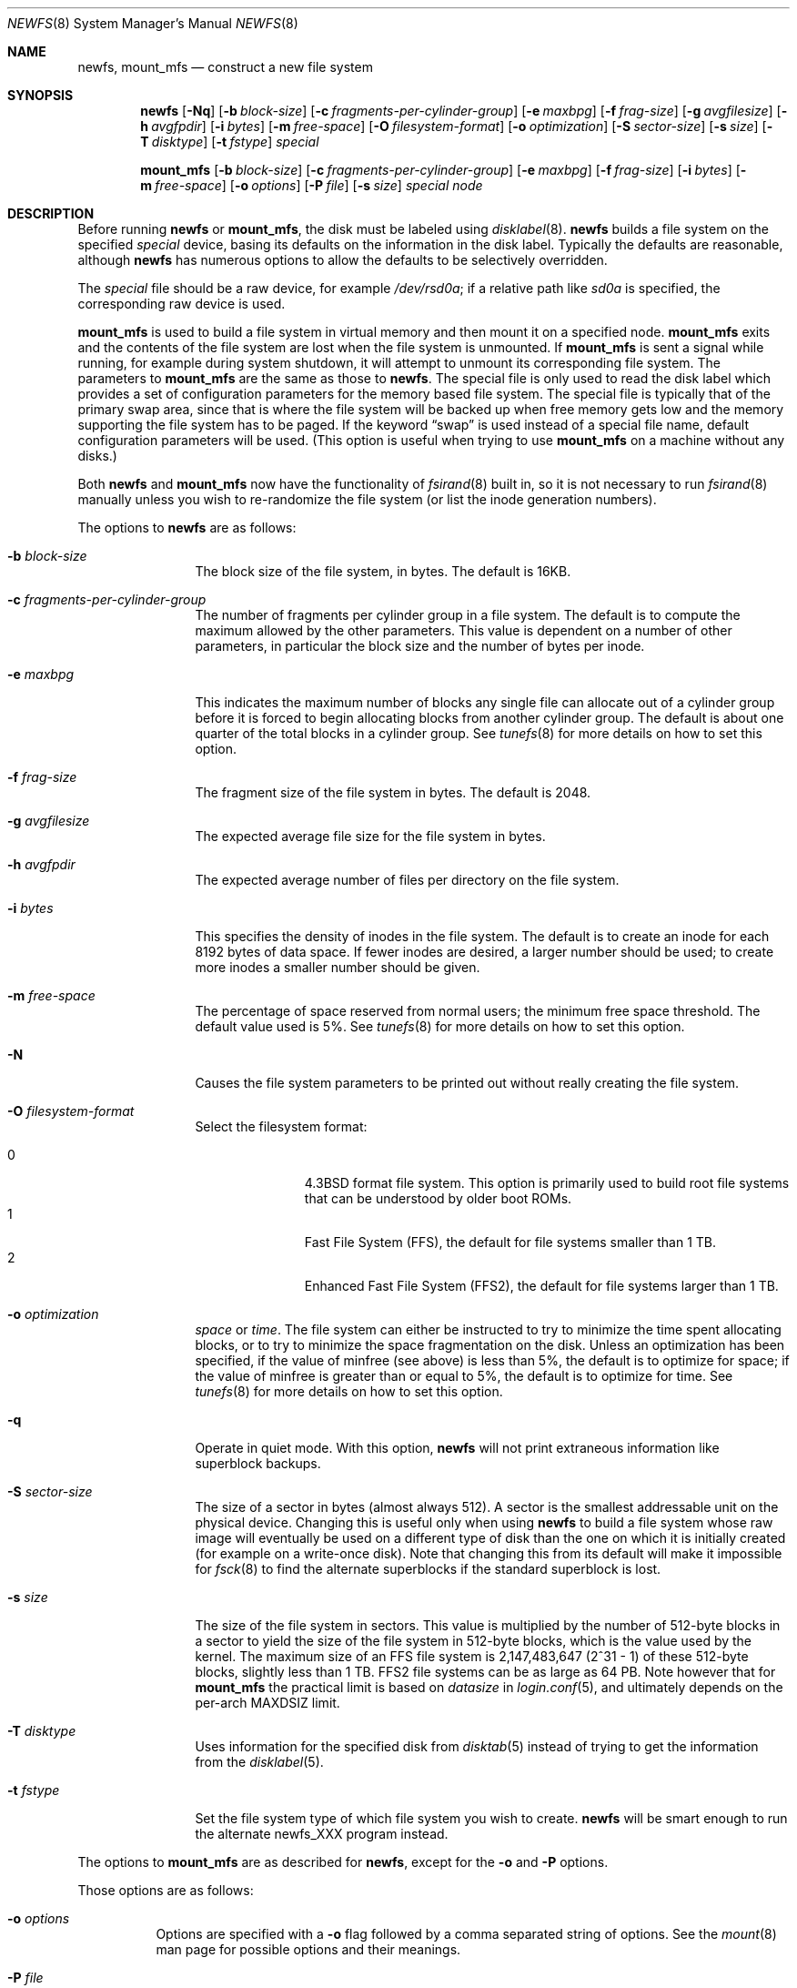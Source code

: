 .\"	$OpenBSD: newfs.8,v 1.66 2010/03/20 14:19:38 krw Exp $
.\"	$NetBSD: newfs.8,v 1.12 1995/03/18 14:58:41 cgd Exp $
.\"
.\" Copyright (c) 1983, 1987, 1991, 1993, 1994
.\"	The Regents of the University of California.  All rights reserved.
.\"
.\" Redistribution and use in source and binary forms, with or without
.\" modification, are permitted provided that the following conditions
.\" are met:
.\" 1. Redistributions of source code must retain the above copyright
.\"    notice, this list of conditions and the following disclaimer.
.\" 2. Redistributions in binary form must reproduce the above copyright
.\"    notice, this list of conditions and the following disclaimer in the
.\"    documentation and/or other materials provided with the distribution.
.\" 3. Neither the name of the University nor the names of its contributors
.\"    may be used to endorse or promote products derived from this software
.\"    without specific prior written permission.
.\"
.\" THIS SOFTWARE IS PROVIDED BY THE REGENTS AND CONTRIBUTORS ``AS IS'' AND
.\" ANY EXPRESS OR IMPLIED WARRANTIES, INCLUDING, BUT NOT LIMITED TO, THE
.\" IMPLIED WARRANTIES OF MERCHANTABILITY AND FITNESS FOR A PARTICULAR PURPOSE
.\" ARE DISCLAIMED.  IN NO EVENT SHALL THE REGENTS OR CONTRIBUTORS BE LIABLE
.\" FOR ANY DIRECT, INDIRECT, INCIDENTAL, SPECIAL, EXEMPLARY, OR CONSEQUENTIAL
.\" DAMAGES (INCLUDING, BUT NOT LIMITED TO, PROCUREMENT OF SUBSTITUTE GOODS
.\" OR SERVICES; LOSS OF USE, DATA, OR PROFITS; OR BUSINESS INTERRUPTION)
.\" HOWEVER CAUSED AND ON ANY THEORY OF LIABILITY, WHETHER IN CONTRACT, STRICT
.\" LIABILITY, OR TORT (INCLUDING NEGLIGENCE OR OTHERWISE) ARISING IN ANY WAY
.\" OUT OF THE USE OF THIS SOFTWARE, EVEN IF ADVISED OF THE POSSIBILITY OF
.\" SUCH DAMAGE.
.\"
.\"     @(#)newfs.8	8.3 (Berkeley) 3/27/94
.\"
.Dd $Mdocdate: March 20 2010 $
.Dt NEWFS 8
.Os
.Sh NAME
.Nm newfs , mount_mfs
.Nd construct a new file system
.Sh SYNOPSIS
.Nm newfs
.Bk -words
.Op Fl Nq
.Op Fl b Ar block-size
.Op Fl c Ar fragments-per-cylinder-group
.Op Fl e Ar maxbpg
.Op Fl f Ar frag-size
.Op Fl g Ar avgfilesize
.Op Fl h Ar avgfpdir
.Op Fl i Ar bytes
.Op Fl m Ar free-space
.Op Fl O Ar filesystem-format
.Op Fl o Ar optimization
.Op Fl S Ar sector-size
.Op Fl s Ar size
.Op Fl T Ar disktype
.Op Fl t Ar fstype
.Ar special
.Ek
.Pp
.Nm mount_mfs
.Bk -words
.Op Fl b Ar block-size
.Op Fl c Ar fragments-per-cylinder-group
.Op Fl e Ar maxbpg
.Op Fl f Ar frag-size
.Op Fl i Ar bytes
.Op Fl m Ar free-space
.Op Fl o Ar options
.Op Fl P Ar file
.Op Fl s Ar size
.Ar special node
.Ek
.Sh DESCRIPTION
Before running
.Nm
or
.Nm mount_mfs ,
the disk must be labeled using
.Xr disklabel 8 .
.Nm
builds a file system on the specified
.Ar special
device,
basing its defaults on the information in the disk label.
Typically the defaults are reasonable, although
.Nm
has numerous options to allow the defaults to be selectively overridden.
.Pp
The
.Ar special
file should be a raw device,
for example
.Pa /dev/rsd0a ;
if a relative path like
.Pa sd0a
is specified,
the corresponding raw device is used.
.Pp
.Nm mount_mfs
is used to build a file system in virtual memory and then mount it
on a specified node.
.Nm mount_mfs
exits and the contents of the file system are lost
when the file system is unmounted.
If
.Nm mount_mfs
is sent a signal while running,
for example during system shutdown,
it will attempt to unmount its
corresponding file system.
The parameters to
.Nm mount_mfs
are the same as those to
.Nm newfs .
The special file is only used to read the disk label which provides
a set of configuration parameters for the memory based file system.
The special file is typically that of the primary swap area,
since that is where the file system will be backed up when
free memory gets low and the memory supporting
the file system has to be paged.
If the keyword
.Dq swap
is used instead of a special file name, default configuration parameters
will be used.
(This option is useful when trying to use
.Nm mount_mfs
on a machine without any disks.)
.Pp
Both
.Nm
and
.Nm mount_mfs
now have the functionality of
.Xr fsirand 8
built in, so it is not necessary to run
.Xr fsirand 8
manually unless you wish to re-randomize the
file system (or list the inode generation numbers).
.Pp
The options to
.Nm
are as follows:
.Bl -tag -width Fl
.It Fl b Ar block-size
The block size of the file system, in bytes.
The default is 16KB.
.It Fl c Ar fragments-per-cylinder-group
The number of fragments per cylinder group in a file system.
The default is to compute the maximum allowed by the other parameters.
This value is dependent on a number of other parameters,
in particular the block size and the number of bytes per inode.
.It Fl e Ar maxbpg
This indicates the maximum number of blocks any single file can
allocate out of a cylinder group before it is forced to begin
allocating blocks from another cylinder group.
The default is about one quarter of the total blocks in a cylinder group.
See
.Xr tunefs 8
for more details on how to set this option.
.It Fl f Ar frag-size
The fragment size of the file system in bytes.
The default is 2048.
.It Fl g Ar avgfilesize
The expected average file size for the file system in bytes.
.It Fl h Ar avgfpdir
The expected average number of files per directory on the file system.
.It Fl i Ar bytes
This specifies the density of inodes in the file system.
The default is to create an inode for each 8192 bytes of data space.
If fewer inodes are desired, a larger number should be used;
to create more inodes a smaller number should be given.
.It Fl m Ar free-space
The percentage of space reserved from normal users; the minimum free
space threshold.
The default value used is 5%.
See
.Xr tunefs 8
for more details on how to set this option.
.It Fl N
Causes the file system parameters to be printed out
without really creating the file system.
.It Fl O Ar filesystem-format
Select the filesystem format:
.Pp
.Bl -tag -width 3n -offset indent -compact
.It 0
.Bx 4.3
format file system.
This option is primarily used to build root file systems that can
be understood by older boot ROMs.
.It 1
Fast File System (FFS), the default for file systems smaller than 1 TB.
.It 2
Enhanced Fast File System (FFS2), the default for file systems larger than
1 TB.
.El
.It Fl o Ar optimization
.Ar space
or
.Ar time .
The file system can either be instructed to try to minimize the
time spent allocating blocks, or to try to minimize the space
fragmentation on the disk.
Unless an optimization has been specified,
if the value of minfree (see above) is less than 5%, the default
is to optimize for space; if the value of minfree is greater than
or equal to 5%, the default is to optimize for time.
See
.Xr tunefs 8
for more details on how to set this option.
.It Fl q
Operate in quiet mode.
With this option,
.Nm
will not print extraneous information like superblock backups.
.It Fl S Ar sector-size
The size of a sector in bytes (almost always 512).
A sector is the smallest addressable unit on the physical device.
Changing this is useful only when using
.Nm
to build a file system whose raw image will eventually be used on
a different type of disk than the one on which it is initially
created (for example on a write-once disk).
Note that changing this
from its default will make it impossible for
.Xr fsck 8
to find the alternate superblocks if the standard superblock is
lost.
.It Fl s Ar size
The size of the file system in sectors.
This value is multiplied by the number of 512\-byte blocks in a sector
to yield the size of the file system in 512\-byte blocks, which is the value
used by the kernel.
The maximum size of an FFS file system is 2,147,483,647 (2^31 \- 1) of these
512\-byte blocks, slightly less than 1 TB.
FFS2 file systems can be as large as 64 PB.
Note however that for
.Nm mount_mfs
the practical limit is based on
.Va datasize
in
.Xr login.conf 5 ,
and ultimately depends on the per-arch
.Dv MAXDSIZ
limit.
.It Fl T Ar disktype
Uses information for the specified disk from
.Xr disktab 5
instead of trying to get the information from the
.Xr disklabel 5 .
.It Fl t Ar fstype
Set the file system type of which file system you wish to create.
.Nm
will be smart enough to run the alternate newfs_XXX program instead.
.El
.Pp
The options to
.Nm mount_mfs
are as described for
.Nm ,
except for the
.Fl o
and
.Fl P
options.
.Pp
Those options are as follows:
.Bl -tag -width indent
.It Fl o Ar options
Options are specified with a
.Fl o
flag followed by a comma separated string of options.
See the
.Xr mount 8
man page for possible options and their meanings.
.It Fl P Ar file
If
.Ar file
is a directory, populate the created mfs file system with the
contents of the directory.
If
.Ar file
is a block device, populate the created mfs file system with the
contents of the FFS file system contained on the device.
.El
.Pp
If the
.Fl P Ar file
option is not used, the owner and mode of the created mfs file
system will be the same as the owner and mode of the mount point.
.Sh ENVIRONMENT
.Bl -tag -width TMPDIR
.It Ev TMPDIR
Directory in which to create temporary mount points for use by
.Nm mount_mfs Fl P
instead of
.Pa /tmp .
.El
.Sh SEE ALSO
.Xr disktab 5 ,
.Xr fs 5 ,
.Xr disklabel 8 ,
.Xr dumpfs 8 ,
.Xr fsck 8 ,
.Xr fsirand 8 ,
.Xr growfs 8 ,
.Xr mount 8 ,
.Xr tunefs 8
.Rs
.%A M. McKusick
.%A W. Joy
.%A S. Leffler
.%A R. Fabry
.%T A Fast File System for UNIX
.%J ACM Transactions on Computer Systems 2
.%V 3
.%P pp 181-197
.%D August 1984
.%O (reprinted in the BSD System Manager's Manual)
.Re
.Rs
.%A M. McKusick
.%A M. Karels
.%A K. Bostic
.%T "A Pageable Memory Based Filesystem"
.%J "USENIX Summer Conference Proceedings"
.%D 1990
.Re
.Sh HISTORY
The
.Nm
command appeared in
.Bx 4.2 .
